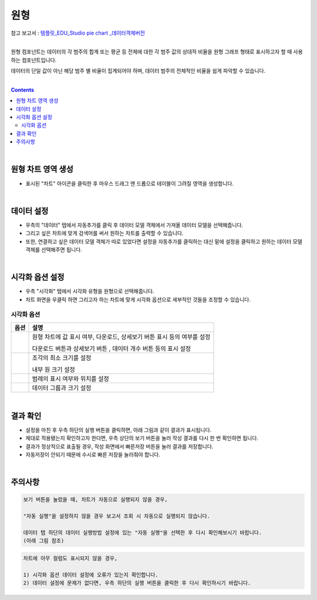 ===================================================================
원형
===================================================================
| 참고 보고서 : `템플릿_EDU_Studio pie chart _데이터객체버전 <http://b-iris.mobigen.com:80/studio/exported/47da8dea915b4727be4467d4e77136e80dbad5f49fc848eb91cc9645c7421d41>`__ 
| 
원형 컴포넌트는 데이터의 각 범주의 합계 또는 평균 등 전체에 대한 각 범주 값의 상대적 비율을 원형 그래프 형태로 표시하고자 할 때 사용하는 컴포넌트입니다. 

데이터의 단일 값이 아닌 해당 범주 별 비율이 집계되어야 하며, 데이터 범주의 전체적인 비율을 쉽게 파악할 수 있습니다. 

| 
.. contents::
    :backlinks: top
    
| 
-------------------------------------------------------------------
원형 차트 영역 생성
-------------------------------------------------------------------
- 표시된 "차트" 아이콘을 클릭한 후 마우스 드래그 앤 드롭으로 테이블이 그려질 영역을 생성합니다.

.. image:: ./images/tu_01.png
    :alt: 원형차트생성

| 
-------------------------------------------------------------------
데이터 설정
-------------------------------------------------------------------

- 우측의 "데이터" 탭에서 자동추가를 클릭 후 데이터 모델 객체에서 가져올 데이터 모델을 선택해줍니다.
- 그리고 싶은 차트에 맞게 검색어를 써서 원하는 차트를 출력할 수 있습니다.
- 또한, 연결하고 싶은 데이터 모델 객체가 따로 있었다면 설정을 자동추가를 클릭하는 대신 밑에 설정을 클릭하고 원하는 데이터 모델 객체를 선택해주면 됩니다.


.. image:: ./images/pie_06.png
    :alt: 데이터모델선택
| 
-------------------------------------------------------------------
시각화 옵션 설정
-------------------------------------------------------------------
- 우측 "시각화" 탭에서 시각화 유형을 원형으로 선택해줍니다.
- 차트 화면을 우클릭 하면 그리고자 하는 차트에 맞게 시각화 옵션으로 세부적인 것들을  조정할 수 있습니다.


.. image:: ./images/pie_01.PNG
    :alt: 시각화원형
    :scale: 90%
    
    
시각화 옵션
=================================================================

.. |opt1| image:: ./images/pie_02.PNG
    :scale: 90%
    :alt: 원형 시각화 옵션 (1)

.. |opt2| image:: ./images/pie_03.PNG
    :scale: 90%
    :alt: 원형 시각화 옵션 (2)

.. |opt3| image:: ./images/pie_04.PNG
    :scale: 90%
    :alt: 원형 시각화 옵션 (3)

.. |opt4| image:: ./images/pie_05.PNG
    :scale: 90%
    :alt: 원형 시각화 옵션 (4)

.. list-table::
   :header-rows: 1

   * - 옵션
     - 설명
   * - |opt1|
     - 원형 차트에 값 표시 여부, 다운로드, 상세보기 버튼 표시 등의 여부를 설정\

       다운로드 버튼과 상세보기 버튼 , 데이터 개수 버튼 등의 표시 설정
   * - |opt2|
     - 조각의 최소 크기를 설정\
     
       내부 원 크기 설정
   * - |opt3|
     - 범례의 표시 여부와 위치를 설정
   * - |opt4|
     - 데이터 그룹과 크기 설정


| 
-------------------------------------------------------------------
결과 확인
-------------------------------------------------------------------
- 설정을 마친 후 우측 하단의 실행 버튼을 클릭하면, 아래 그림과 같이 결과가 표시됩니다.
- 제대로 적용됐는지 확인하고자 한다면, 우측 상단의 보기 버튼을 눌러 작성 결과를 다시 한 번 확인하면 됩니다.
- 결과가 정상적으로 표출될 경우, 작성 화면에서 빠른저장 버튼을 눌러 결과를 저장합니다.
- 자동저장이 안되기 때문에 수시로 빠른 저장을 눌러줘야 합니다.


.. image:: ./images/pie_07.png
    :alt: 원형 시각화 결과 확인

| 
-------------------------------------------------------------------
주의사항
-------------------------------------------------------------------

.. code::

    보기 버튼을 눌렀을 때, 차트가 자동으로 실행되지 않을 경우,

    "자동 실행"을 설정하지 않을 경우 보고서 조회 시 자동으로 실행되지 않습니다.

    데이터 탭 하단의 데이터 실행방법 설정에 있는 "자동 실행"을 선택한 후 다시 확인해보시기 바랍니다.
    (아래 그림 참조)

.. image:: ./images/tu_02.png
    :scale: 90%
    :alt: 자동실행 설정

.. code::

    차트에 아무 컬럼도 표시되지 않을 경우,

    1) 시각화 옵션 데이터 설정에 오류가 있는지 확인합니다.
    2) 데이터 설정에 문제가 없다면, 우측 하단의 실행 버튼을 클릭한 후 다시 확인하시기 바랍니다.


